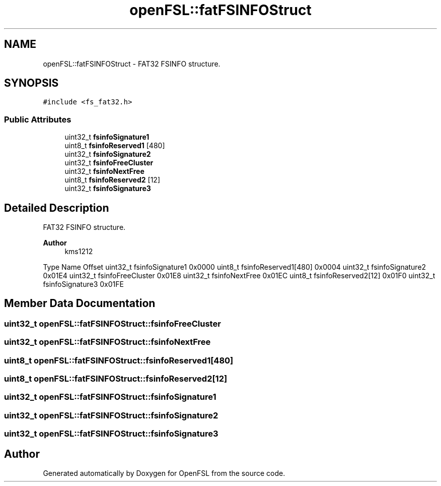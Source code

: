 .TH "openFSL::fatFSINFOStruct" 3 "Tue May 25 2021" "OpenFSL" \" -*- nroff -*-
.ad l
.nh
.SH NAME
openFSL::fatFSINFOStruct \- FAT32 FSINFO structure\&.  

.SH SYNOPSIS
.br
.PP
.PP
\fC#include <fs_fat32\&.h>\fP
.SS "Public Attributes"

.in +1c
.ti -1c
.RI "uint32_t \fBfsinfoSignature1\fP"
.br
.ti -1c
.RI "uint8_t \fBfsinfoReserved1\fP [480]"
.br
.ti -1c
.RI "uint32_t \fBfsinfoSignature2\fP"
.br
.ti -1c
.RI "uint32_t \fBfsinfoFreeCluster\fP"
.br
.ti -1c
.RI "uint32_t \fBfsinfoNextFree\fP"
.br
.ti -1c
.RI "uint8_t \fBfsinfoReserved2\fP [12]"
.br
.ti -1c
.RI "uint32_t \fBfsinfoSignature3\fP"
.br
.in -1c
.SH "Detailed Description"
.PP 
FAT32 FSINFO structure\&. 


.PP
\fBAuthor\fP
.RS 4
kms1212
.RE
.PP
Type Name Offset  uint32_t fsinfoSignature1 0x0000  uint8_t fsinfoReserved1[480] 0x0004  uint32_t fsinfoSignature2 0x01E4  uint32_t fsinfoFreeCluster 0x01E8  uint32_t fsinfoNextFree 0x01EC  uint8_t fsinfoReserved2[12] 0x01F0  uint32_t fsinfoSignature3 0x01FE  
.SH "Member Data Documentation"
.PP 
.SS "uint32_t openFSL::fatFSINFOStruct::fsinfoFreeCluster"

.SS "uint32_t openFSL::fatFSINFOStruct::fsinfoNextFree"

.SS "uint8_t openFSL::fatFSINFOStruct::fsinfoReserved1[480]"

.SS "uint8_t openFSL::fatFSINFOStruct::fsinfoReserved2[12]"

.SS "uint32_t openFSL::fatFSINFOStruct::fsinfoSignature1"

.SS "uint32_t openFSL::fatFSINFOStruct::fsinfoSignature2"

.SS "uint32_t openFSL::fatFSINFOStruct::fsinfoSignature3"


.SH "Author"
.PP 
Generated automatically by Doxygen for OpenFSL from the source code\&.
